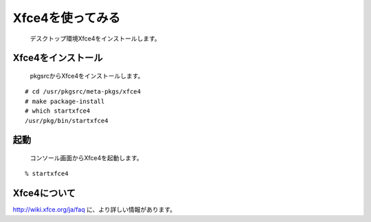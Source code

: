 Xfce4を使ってみる
---------------------
 デスクトップ環境Xfce4をインストールします。

Xfce4をインストール
~~~~~~~~~~~~~~~~~~~~~~~~
 pkgsrcからXfce4をインストールします。

::

 # cd /usr/pkgsrc/meta-pkgs/xfce4
 # make package-install
 # which startxfce4
 /usr/pkg/bin/startxfce4


起動
~~~~
 コンソール画面からXfce4を起動します。

::

 % startxfce4


Xfce4について
~~~~~~~~~~~~~~~
http://wiki.xfce.org/ja/faq に、より詳しい情報があります。

